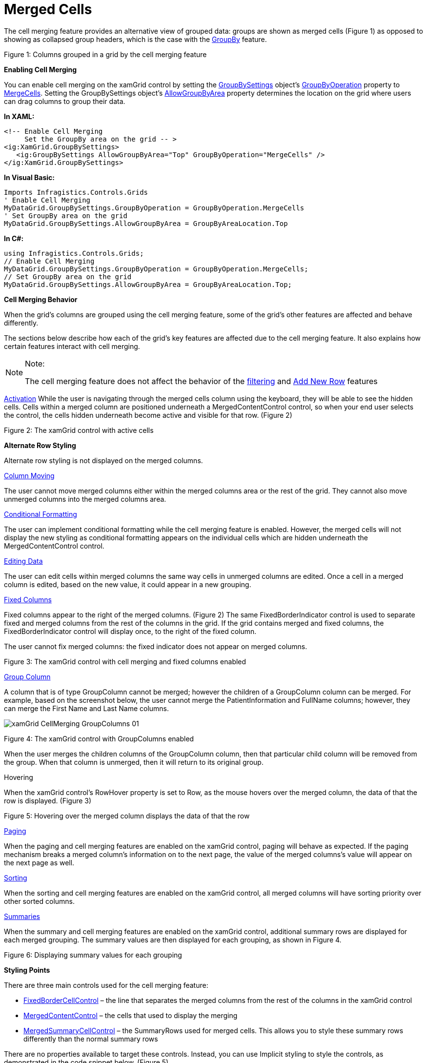 ﻿////

|metadata|
{
    "name": "xamgrid-merged-cells",
    "controlName": ["xamGrid"],
    "tags": ["Data Presentation","Grids","Layouts","Styling"],
    "guid": "218b4e28-3309-44d9-9991-fd25917e95be",  
    "buildFlags": [],
    "createdOn": "2016-05-25T18:21:56.4581999Z"
}
|metadata|
////

= Merged Cells

The cell merging feature provides an alternative view of grouped data: groups are shown as merged cells (Figure 1) as opposed to showing as collapsed group headers, which is the case with the link:xamgrid-groupby.html[GroupBy] feature.

ifdef::sl,wpf[]
image::images/xamGrid_CellMerging_01.png[]
endif::sl,wpf[]

ifdef::win-rt[]
image::images/RT_xamGrid_CellMerging_01.png[]
endif::win-rt[]

Figure 1: Columns grouped in a grid by the cell merging feature

*Enabling Cell Merging*

You can enable cell merging on the xamGrid control by setting the link:{ApiPlatform}controls.grids.xamgrid{ApiVersion}~infragistics.controls.grids.groupbysettings.html[GroupBySettings] object’s link:{ApiPlatform}controls.grids.xamgrid{ApiVersion}~infragistics.controls.grids.groupbysettings~groupbyoperation.html[GroupByOperation] property to link:{ApiPlatform}controls.grids.xamgrid{ApiVersion}~infragistics.controls.grids.groupbyoperation.html[MergeCells]. Setting the GroupBySettings object’s link:{ApiPlatform}controls.grids.xamgrid{ApiVersion}~infragistics.controls.grids.groupbysettings~allowgroupbyarea.html[AllowGroupByArea] property determines the location on the grid where users can drag columns to group their data.

*In XAML:*

----
<!-- Enable Cell Merging
     Set the GroupBy area on the grid -- > 
<ig:XamGrid.GroupBySettings>
   <ig:GroupBySettings AllowGroupByArea="Top" GroupByOperation="MergeCells" />
</ig:XamGrid.GroupBySettings>
----

*In Visual Basic:*

----
Imports Infragistics.Controls.Grids
' Enable Cell Merging
MyDataGrid.GroupBySettings.GroupByOperation = GroupByOperation.MergeCells
' Set GroupBy area on the grid
MyDataGrid.GroupBySettings.AllowGroupByArea = GroupByAreaLocation.Top
----

*In C#:*

----
using Infragistics.Controls.Grids;
// Enable Cell Merging
MyDataGrid.GroupBySettings.GroupByOperation = GroupByOperation.MergeCells;
// Set GroupBy area on the grid
MyDataGrid.GroupBySettings.AllowGroupByArea = GroupByAreaLocation.Top;
----

*Cell Merging Behavior*

When the grid’s columns are grouped using the cell merging feature, some of the grid’s other features are affected and behave differently.

The sections below describe how each of the grid’s key features are affected due to the cell merging feature. It also explains how certain features interact with cell merging.

.Note:
[NOTE]
====
The cell merging feature does not affect the behavior of the link:xamgrid-filtering.html[filtering] and link:xamgrid-add-new-row.html[Add New Row] features
====

link:xamgrid-activation.html[Activation] While the user is navigating through the merged cells column using the keyboard, they will be able to see the hidden cells. Cells within a merged column are positioned underneath a MergedContentControl control, so when your end user selects the control, the cells hidden underneath become active and visible for that row. (Figure 2)

ifdef::sl,wpf[]
image::images/xamGrid_CellMerging_Activation_01.png[]
endif::sl,wpf[]

ifdef::win-rt[]
image::images/RT_xamGrid_CellMerging_Activation_01.png[]
endif::win-rt[]

Figure 2: The xamGrid control with active cells

*Alternate Row Styling*

Alternate row styling is not displayed on the merged columns.

link:xamgrid-column-moving.html[Column Moving]

The user cannot move merged columns either within the merged columns area or the rest of the grid. They cannot also move unmerged columns into the merged columns area.

link:xamgrid-conditional-formatting.html[Conditional Formatting]

The user can implement conditional formatting while the cell merging feature is enabled. However, the merged cells will not display the new styling as conditional formatting appears on the individual cells which are hidden underneath the MergedContentControl control.

link:xamgrid-editing-data.html[Editing Data]

The user can edit cells within merged columns the same way cells in unmerged columns are edited. Once a cell in a merged column is edited, based on the new value, it could appear in a new grouping.

link:xamgrid-fixed-columns.html[Fixed Columns]

Fixed columns appear to the right of the merged columns. (Figure 2) The same FixedBorderIndicator control is used to separate fixed and merged columns from the rest of the columns in the grid. If the grid contains merged and fixed columns, the FixedBorderIndicator control will display once, to the right of the fixed column.

The user cannot fix merged columns: the fixed indicator does not appear on merged columns.

ifdef::sl,wpf[]
image::images/xamGrid_CellMerging_FixedColumn_01.png[]
endif::sl,wpf[]

ifdef::win-rt[]
image::images/RT_xamGrid_CellMerging_FixedColumn_01.png[]
endif::win-rt[]

Figure 3: The xamGrid control with cell merging and fixed columns enabled

link:xamgrid-group-column.html[Group Column]

A column that is of type GroupColumn cannot be merged; however the children of a GroupColumn column can be merged. For example, based on the screenshot below, the user cannot merge the PatientInformation and FullName columns; however, they can merge the First Name and Last Name columns.

image::images/xamGrid_CellMerging_GroupColumns_01.png[]

Figure 4: The xamGrid control with GroupColumns enabled

When the user merges the children columns of the GroupColumn column, then that particular child column will be removed from the group. When that column is unmerged, then it will return to its original group.

Hovering

When the xamGrid control’s RowHover property is set to Row, as the mouse hovers over the merged column, the data of that the row is displayed. (Figure 3)

ifdef::sl,wpf[]
image::images/xamGrid_CellMerging_RowHover_01.png[]
endif::sl,wpf[]

ifdef::win-rt[]
image::images/RT_xamGrid_CellMerging_RowHover_01.png[]
endif::win-rt[]

Figure 5: Hovering over the merged column displays the data of that the row

link:xamgrid-paging.html[Paging]

When the paging and cell merging features are enabled on the xamGrid control, paging will behave as expected. If the paging mechanism breaks a merged column’s information on to the next page, the value of the merged columns’s value will appear on the next page as well.

link:xamgrid-sorting.html[Sorting]

When the sorting and cell merging features are enabled on the xamGrid control, all merged columns will have sorting priority over other sorted columns.

link:xamgrid-summaries.html[Summaries]

When the summary and cell merging features are enabled on the xamGrid control, additional summary rows are displayed for each merged grouping. The summary values are then displayed for each grouping, as shown in Figure 4.

ifdef::sl,wpf[]
image::images/xamGrid_CellMerging_Summaries_01.png[]
endif::sl,wpf[]

ifdef::win-rt[]
image::images/RT_xamGrid_CellMerging_Summaries_01.png[]
endif::win-rt[]

Figure 6: Displaying summary values for each grouping

*Styling Points*

There are three main controls used for the cell merging feature:

* link:{ApiPlatform}controls.grids.xamgrid{ApiVersion}~infragistics.controls.grids.primitives.fixedbordercellcontrol.html[FixedBorderCellControl] – the line that separates the merged columns from the rest of the columns in the xamGrid control
* link:{ApiPlatform}controls.grids.xamgrid{ApiVersion}~infragistics.controls.grids.primitives.mergedcontentcontrol.html[MergedContentControl] – the cells that used to display the merging
* link:{ApiPlatform}controls.grids.xamgrid{ApiVersion}~infragistics.controls.grids.primitives.mergedsummarycellcontrol.html[MergedSummaryCellControl] – the SummaryRows used for merged cells. This allows you to style these summary rows differently than the normal summary rows

There are no properties available to target these controls. Instead, you can use Implicit styling to style the controls, as demonstrated in the code snippet below. (Figure 5)

ifdef::sl,wpf[]
image::images/xamGrid_CellMerging_Styling_01.png[]
endif::sl,wpf[]

ifdef::win-rt[]
image::images/RT_xamGrid_CellMerging_Styling_01.png[]
endif::win-rt[]

Figure 7: The styling implemented by the sample code

ifdef::wpf[]

*In XAML:*

----
xmlns:igPrim="http://schemas.infragistics.com/xaml/primitives"
----

endif::wpf[]

*In XAML:*

----
<Style TargetType="igPrim:FixedBorderCellControl">
   <Setter Property="Background" Value="#FF3AB5E9" />
</Style>
<Style TargetType="igPrim:MergedContentControl">
   <Setter Property="Foreground" Value="#FF216e99" />
</Style>
<Style TargetType="igPrim:MergedSummaryCellControl">
   <Setter Property="Background" Value="#FF3AB5E9" />
</Style>
----

== *Related Topics*

link:xamgrid-custom-display-for-merged-cells.html[Custom Display for Merged Cells]

link:xamgrid-custom-merged-cells.html[Custom Merged Cells]